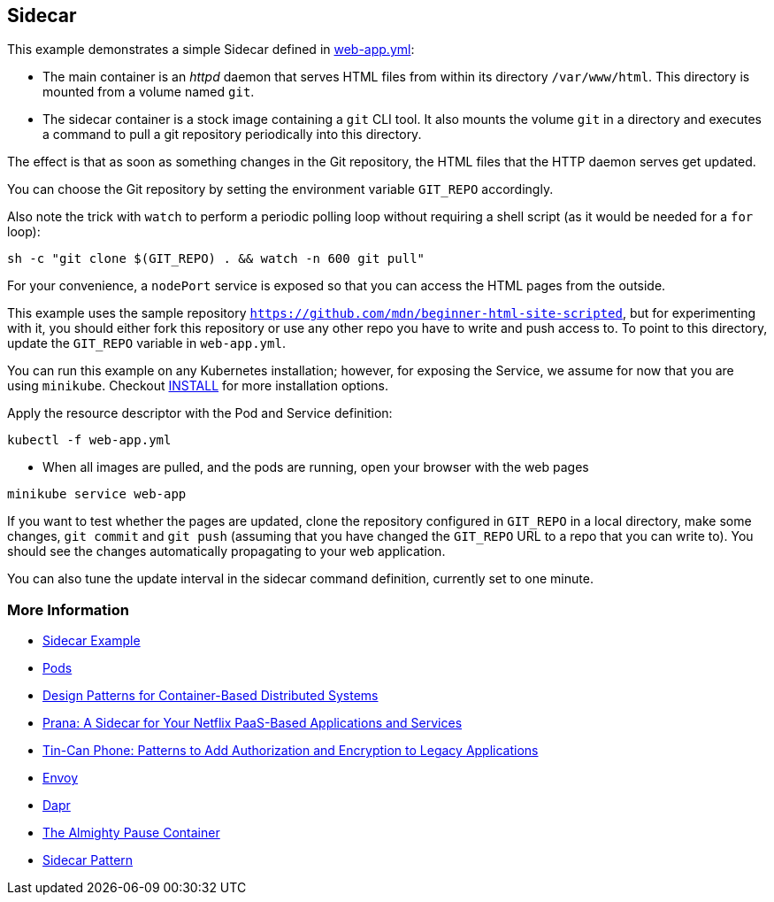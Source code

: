 == Sidecar
This example demonstrates a simple Sidecar defined in link:web-app.yml[web-app.yml]:

* The main container is an _httpd_ daemon that serves HTML files from within its directory `/var/www/html`. This directory is mounted from a volume named `git`.
* The sidecar container is a stock image containing a `git` CLI tool. It also mounts the volume `git` in a directory and executes a command to pull a git repository periodically into this directory.

The effect is that as soon as something changes in the Git repository, the HTML files that the HTTP daemon serves get updated.

You can choose the Git repository by setting the environment variable `GIT_REPO` accordingly.

Also note the trick with `watch` to perform a periodic polling loop without requiring a shell script (as it would be needed for a `for` loop):

[source, bash]
----
sh -c "git clone $(GIT_REPO) . && watch -n 600 git pull"
----

For your convenience, a `nodePort` service is exposed so that you can access the HTML pages from the outside.

This example uses the sample repository `https://github.com/mdn/beginner-html-site-scripted`, but for experimenting with it, you should either fork this repository or use any other repo you have to write and push access to.
To point to this directory, update the `GIT_REPO` variable in `web-app.yml`.

You can run this example on any Kubernetes installation; however, for exposing the Service, we assume for now that you are using `minikube`. Checkout link:../../INSTALL.adoc[INSTALL] for more installation options.

Apply the resource descriptor with the Pod and Service definition:

[source, bash]
----
kubectl -f web-app.yml
----

* When all images are pulled, and the pods are running, open your browser with the web pages

[source, bash]
----
minikube service web-app
----

If you want to test whether the pages are updated, clone the repository configured in `GIT_REPO` in a local directory, make some changes, `git commit` and `git push` (assuming that you have changed the `GIT_REPO` URL to a repo that you can write to). You should see the changes automatically propagating to your web application.

You can also tune the update interval in the sidecar command definition, currently set to one minute.

=== More Information

* https://oreil.ly/bMAvz[Sidecar Example]
* https://oreil.ly/7cII-[Pods]
* https://oreil.ly/1XqCg[Design Patterns for Container-Based Distributed Systems]
* https://oreil.ly/1KMw1[Prana: A Sidecar for Your Netflix PaaS-Based Applications and Services]
* https://oreil.ly/8Cq95[Tin-Can Phone: Patterns to Add Authorization and Encryption to Legacy [.keep-together]#Applications#]
* https://oreil.ly/0FF-r[Envoy]
* https://dapr.io[Dapr]
* https://oreil.ly/kkhYD[The Almighty Pause Container]
* https://oreil.ly/KYe39[Sidecar Pattern]
